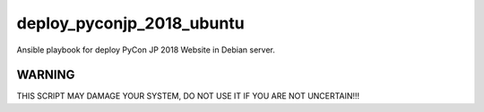 ==========================
deploy_pyconjp_2018_ubuntu
==========================

Ansible playbook for deploy PyCon JP 2018 Website in Debian server.


WARNING
=======

THIS SCRIPT MAY DAMAGE YOUR SYSTEM, DO NOT USE IT IF YOU ARE NOT UNCERTAIN!!!

